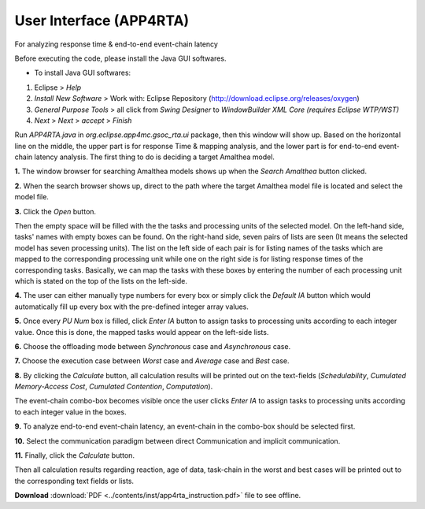 **User Interface (APP4RTA)**
############################

For analyzing response time & end-to-end event-chain latency

.. image:: /_images/app4rta/main.png
	:width: 800
	:alt: main

Before executing the code, please install the Java GUI softwares.

* To install Java GUI softwares:
1. Eclipse > `Help`
2. `Install New Software` > Work with: Eclipse Repository (http://download.eclipse.org/releases/oxygen)
3. `General Purpose Tools` > all click from `Swing Designer` to `WindowBuilder XML Core (requires Eclipse WTP/WST)`
4. `Next` > `Next` > `accept` > `Finish`

.. image:: /_images/app4rta/0.png
	:width: 800
	:alt: 0

Run `APP4RTA.java` in `org.eclipse.app4mc.gsoc_rta.ui` package, then this window will show up.
Based on the horizontal line on the middle, the upper part is for response Time & mapping analysis, and the lower part is for end-to-end event-chain latency analysis.
The first thing to do is deciding a target Amalthea model.

**1.** The window browser for searching Amalthea models shows up when the `Search Amalthea` button clicked.

.. image:: /_images/app4rta/1.png
	:width: 400
	:alt: 1

**2.** When the search browser shows up, direct to the path where the target Amalthea model file is located and select the model file.

**3.** Click the `Open` button.

.. image:: /_images/app4rta/2.png
	:width: 600
	:alt: 2

Then the empty space will be filled with the the tasks and processing units of the selected model.
On the left-hand side, tasks' names with empty boxes can be found.
On the right-hand side, seven pairs of lists are seen (It means the selected model has seven processing units).
The list on the left side of each pair is for listing names of the tasks which are mapped to the corresponding processing unit while one on the right side is for listing response times of the corresponding tasks. 
Basically, we can map the tasks with these boxes by entering the number of each processing unit which is stated on the top of the lists on the left-side.

**4.** The user can either manually type numbers for every box or simply click the `Default IA` button which would automatically fill up every box with the pre-defined integer array values.

**5.** Once every `PU Num` box is filled, click `Enter IA` button to assign tasks to processing units according to each integer value. Once this is done, the mapped tasks would appear on the left-side lists.

**6.** Choose the offloading mode between `Synchronous` case and `Asynchronous` case.

**7.** Choose the execution case between `Worst` case and `Average` case and `Best` case.

**8.** By clicking the `Calculate` button, all calculation results will be printed out on the text-fields (`Schedulability`, `Cumulated Memory-Access Cost`, `Cumulated Contention`, `Computation`).

.. image:: /_images/app4rta/3.png
	:width: 800
	:alt: 3

The event-chain combo-box becomes visible once the user clicks `Enter IA` to assign tasks to processing units according to each integer value in the boxes.

**9.** To analyze end-to-end event-chain latency, an event-chain in the combo-box should be selected first.

.. image:: /_images/app4rta/4.png
	:width: 600
	:alt: 4

**10.** Select the communication paradigm between direct Communication and implicit communication.

**11.** Finally, click the `Calculate` button.

Then all calculation results regarding reaction, age of data, task-chain in the worst and best cases will be printed out to the corresponding text fields or lists.


**Download** :download:`PDF <../contents/inst/app4rta_instruction.pdf>` file to see offline.
